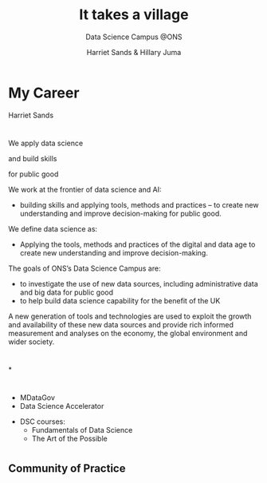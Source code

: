 #+OPTIONS: num:nil toc:nil email:nil timestamp:nil reveal_history:t
#+REVEAL_THEME: white
#+REVEAL_PLUGINS: (highlight notes)
#+REVEAL_TITLE_SLIDE: <h1>%t</h1><h4>%s</h4><p>%a</p>
#+REVEAL_DEFAULT_SLIDE_BACKGROUND: ./img/dsc_logo.png
#+REVEAL_DEFAULT_SLIDE_BACKGROUND_SIZE: 15%
#+REVEAL_DEFAULT_SLIDE_BACKGROUND_POSITION: left 10px bottom 10px
#+TITLE: It takes a village
#+SUBTITLE: Data Science Campus @ONS
#+Author: Harriet Sands & Hillary Juma
* My Career
Harriet Sands
*  
#+ATTR_HTML: :style border:none; box-shadow:none; max-width:100%; max-height:100%; text-align:center
[[./img/career-map-resized.png]]

#+BEGIN_NOTES
#+END_NOTES

* 
#+ATTR_HTML: :width 20% :height 20% :style border:none; box-shadow:none
[[./img/pydata.png]]
#+ATTR_HTML: :width 20% :height 20% :style border:none; box-shadow:none
[[./img/hm-gov-logo.png]]
#+ATTR_HTML: :width 30% :height 30% :style border:none; box-shadow:none
[[./img/datakind.png]]

* 
#+REVEAL_HTML: <h2>What <span style="color: #E5007C;">we</span> do at the ONS</h2>
#+ATTR_REVEAL: :frag (appear)
We apply data science
#+ATTR_REVEAL: :frag (appear)
and build skills
#+ATTR_REVEAL: :frag (appear)
for public good
#+BEGIN_NOTES
We work at the frontier of data science and AI:
- building skills and applying tools, methods and practices – to create new understanding and improve decision-making for public good.

We define data science as:
- Applying the tools, methods and practices of the digital and data age to create new understanding and improve decision-making.

The goals of ONS’s Data Science Campus are:
- to investigate the use of new data sources, including administrative data and
  big data for public good
- to help build data science capability for the benefit of the UK
A new generation of tools and technologies are used to exploit the growth and
availability of these new data sources and provide rich informed measurement and analyses on the economy, the global environment and wider society.
#+END_NOTES
*  
#+ATTR_HTML: :style border:none; box-shadow:none; max-width:100%; max-height:100%; text-align:center
[[./img/shipping-map.png]]
*
#+REVEAL_HTML: <h4>For a full list of projects see our <a href="https://datasciencecampus.ons.gov.uk/">website:</a></h4>
#+ATTR_HTML: :width 70% :height 70% :style border:none;
[[./img/dsc-projects.png]]
*  
#+REVEAL_HTML: <h2>Opportunities for <span style="color: #E5007C;">you</span><br> at the <span style="color: #004266;">Data Science Campus</span></h2>
#+REVEAL_HTML: <br>
#+ATTR_REVEAL: :frag (appear)
#+REVEAL_HTML: <div class="column" style="float:left; width:50%; text-align:left">
#+ATTR_REVEAL: :frag (appear)
- MDataGov
- Data Science Accelerator
#+REVEAL_HTML: </div>
#+REVEAL_HTML: <div class="column" style="float:right; width:50%; text-align:left">
#+ATTR_REVEAL: :frag (appear)
- DSC courses:
  - Fundamentals of Data Science
  - The Art of the Possible
#+REVEAL_HTML: </div>
* 
:PROPERTIES:
:reveal_background: ./img/gds-team-flickr.png
:reveal_background_size: 100%
:reveal_background_position: auto
:END:
#+REVEAL_HTML: <h2 style="color:white;">Government Data Science Community</h2>

** Community of Practice
#+REVEAL_HTML: <p style="color:black;">"groups of people who share a concern, a set of problems, or a passion about a topic, and who deepen their knowledge and expertise in this area by interacting on an ongoing basis"</p>
#+REVEAL_HTML: <p style="color:black;">- <cite>Wenger et el 2003</cite></p>
** 
#+ATTR_HTML: :style border:none; box-shadow:none; max-width:80%; max-height:80%; text-align:center
[[./img/community.jpeg]]
** 
#+REVEAL_HTML: <h2 style="text-transform:capitalize">“Citizens rely more than ever on cross-agency coordination for good government”</h2>
#+REVEAL_HTML: <p><cite>W., Wenger, E. and de Sousa Briggs, X., 2004. Communities of practice in government: Leveraging knowledge for performance. PUBLIC MANAGER., 32(4), pp.17-22.</cite></p>
** 
    :PROPERTIES:
    :reveal_background: ./img/gds-team.jpg
    :reveal_background_size: 100%
    :reveal_background_position: auto
    :END:
#+REVEAL_HTML: <h1 style="color:white; text-align:left;">People</h2>
#+REVEAL_HTML: <h1 style="color:white; text-align:left;">Programme</h2>
#+REVEAL_HTML: <h1 style="color:white; text-align:left;">Platforms</h2>
#+REVEAL_HTML: <p style="color:white; text-align:left;">Community Development Handbook</p>
** 
    :PROPERTIES:
    :reveal_background: #16A07C
    :END:
#+REVEAL_HTML: <h4 style="color:white;">Get involved</h4>
#+REVEAL_HTML: <h6 style="color:black; ">Coffee and Coding</h6>
#+REVEAL_HTML: <h6 style="color:black; ">govdatascience slack</h6>
#+REVEAL_HTML: <h6 style="color:black; ">Community meet up</h6>
#+REVEAL_HTML: <h6 style="color:black; ">Data Science Accelerator <br><cite>– next cohort early 2020</cite></h6>
#+REVEAL_HTML: <h6 style="color:black; ">RAP Champions</h6>
#+REVEAL_HTML: <h6 style="color:black; ">Gov Data Science Conference</h6>

